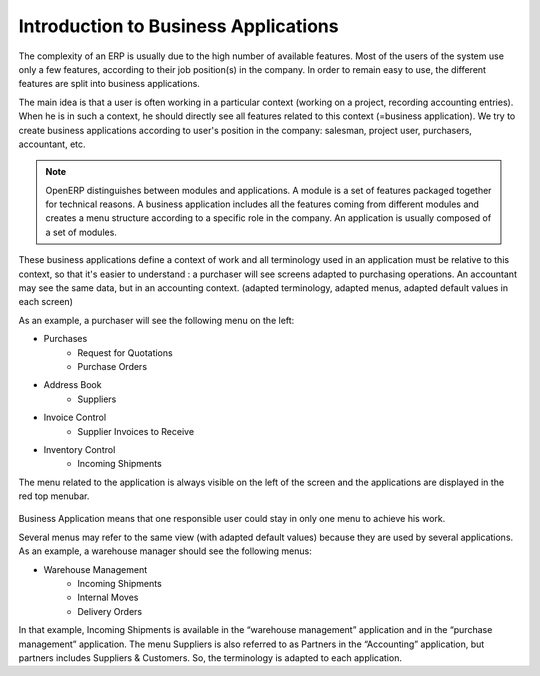 
=====================================
Introduction to Business Applications
=====================================


The complexity of an ERP is usually due to the high number of available features. Most of the users of the system use only a few features, according to their job position(s) in the company. In order to remain easy to use, the different features are split into business applications.

The main idea is that a user is often working in a particular context (working on a project, recording accounting entries). When he is in such a context, he should directly see all features related to this context (=business application). We try to create business applications according to user's position in the company: salesman, project user, purchasers, accountant, etc.

.. note:: 

	OpenERP distinguishes between modules and applications. A module is a set of features packaged together for technical reasons. A business application includes all the features coming from different modules and creates a menu structure according to a specific role in the company. An application is usually composed of a set of modules.

These business applications define a context of work and all terminology used in an application must be relative to this context, so that it's easier to understand : a purchaser will see screens adapted to purchasing operations. An accountant may see the same data, but in an accounting context. (adapted terminology, adapted menus, adapted default values in each screen)

As an example, a purchaser will see the following menu on the left:

* Purchases
   * Request for Quotations
   * Purchase Orders
* Address Book
   * Suppliers
* Invoice Control
   * Supplier Invoices to Receive
* Inventory Control
   * Incoming Shipments

The menu related to the application is always visible on the left of the screen and the applications are displayed in the red top menubar.

.. figure:: Pictures/1.1menu_application.png
   :align: center


Business Application means that one responsible user could stay in only one menu to achieve his work.

Several menus may refer to the same view (with adapted default values) because they are used by several applications. As an example, a warehouse manager should see the following menus:

* Warehouse Management
   * Incoming Shipments
   * Internal Moves
   * Delivery Orders

In that example, Incoming Shipments is available in the “warehouse management” application and in the “purchase management” application. The menu Suppliers is also referred to as Partners in the “Accounting” application, but partners includes Suppliers & Customers. So, the terminology is adapted to each application.

